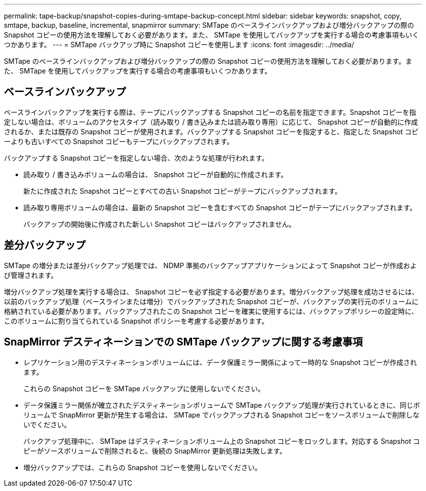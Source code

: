 ---
permalink: tape-backup/snapshot-copies-during-smtape-backup-concept.html 
sidebar: sidebar 
keywords: snapshot, copy, smtape, backup, baseline, incremental, snapmirror 
summary: SMTape のベースラインバックアップおよび増分バックアップの際の Snapshot コピーの使用方法を理解しておく必要があります。また、 SMTape を使用してバックアップを実行する場合の考慮事項もいくつかあります。 
---
= SMTape バックアップ時に Snapshot コピーを使用します
:icons: font
:imagesdir: ../media/


[role="lead"]
SMTape のベースラインバックアップおよび増分バックアップの際の Snapshot コピーの使用方法を理解しておく必要があります。また、 SMTape を使用してバックアップを実行する場合の考慮事項もいくつかあります。



== ベースラインバックアップ

ベースラインバックアップを実行する際は、テープにバックアップする Snapshot コピーの名前を指定できます。Snapshot コピーを指定しない場合は、ボリュームのアクセスタイプ（読み取り / 書き込みまたは読み取り専用）に応じて、 Snapshot コピーが自動的に作成されるか、または既存の Snapshot コピーが使用されます。バックアップする Snapshot コピーを指定すると、指定した Snapshot コピーよりも古いすべての Snapshot コピーもテープにバックアップされます。

バックアップする Snapshot コピーを指定しない場合、次のような処理が行われます。

* 読み取り / 書き込みボリュームの場合は、 Snapshot コピーが自動的に作成されます。
+
新たに作成された Snapshot コピーとすべての古い Snapshot コピーがテープにバックアップされます。

* 読み取り専用ボリュームの場合は、最新の Snapshot コピーを含むすべての Snapshot コピーがテープにバックアップされます。
+
バックアップの開始後に作成された新しい Snapshot コピーはバックアップされません。





== 差分バックアップ

SMTape の増分または差分バックアップ処理では、 NDMP 準拠のバックアップアプリケーションによって Snapshot コピーが作成および管理されます。

増分バックアップ処理を実行する場合は、 Snapshot コピーを必ず指定する必要があります。増分バックアップ処理を成功させるには、以前のバックアップ処理（ベースラインまたは増分）でバックアップされた Snapshot コピーが、バックアップの実行元のボリュームに格納されている必要があります。バックアップされたこの Snapshot コピーを確実に使用するには、バックアップポリシーの設定時に、このボリュームに割り当てられている Snapshot ポリシーを考慮する必要があります。



== SnapMirror デスティネーションでの SMTape バックアップに関する考慮事項

* レプリケーション用のデスティネーションボリュームには、データ保護ミラー関係によって一時的な Snapshot コピーが作成されます。
+
これらの Snapshot コピーを SMTape バックアップに使用しないでください。

* データ保護ミラー関係が確立されたデスティネーションボリュームで SMTape バックアップ処理が実行されているときに、同じボリュームで SnapMirror 更新が発生する場合は、 SMTape でバックアップされる Snapshot コピーをソースボリュームで削除しないでください。
+
バックアップ処理中に、 SMTape はデスティネーションボリューム上の Snapshot コピーをロックします。対応する Snapshot コピーがソースボリュームで削除されると、後続の SnapMirror 更新処理は失敗します。

* 増分バックアップでは、これらの Snapshot コピーを使用しないでください。


